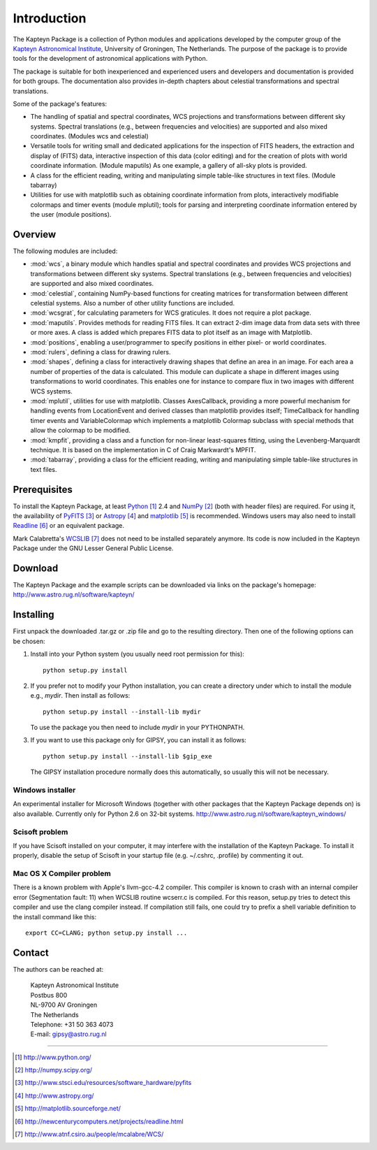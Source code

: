 Introduction
============

The Kapteyn Package is a collection of Python modules and applications
developed by the computer group of the
`Kapteyn Astronomical Institute <http://www.astro.rug.nl>`_,
University of Groningen, The Netherlands. 
The purpose of the package is to provide tools for the development of
astronomical applications with Python.

The package is suitable for both inexperienced and experienced users and
developers and documentation is provided for both groups.  The
documentation also provides in-depth chapters about celestial
transformations and spectral translations. 

Some of the package's features:

* The handling of spatial and spectral coordinates, WCS projections
  and transformations between different sky systems.  Spectral
  translations (e.g., between frequencies and velocities) are supported
  and also mixed coordinates.  (Modules wcs and celestial)

* Versatile tools for writing small and dedicated applications for
  the inspection of FITS headers, the extraction and display of (FITS)
  data, interactive inspection of this data (color editing) and for the
  creation of plots with world coordinate information.  (Module maputils)
  As one example, a gallery of all-sky plots is provided. 

* A class for the efficient reading, writing and manipulating simple
  table-like structures in text files.  (Module tabarray)

* Utilities for use with matplotlib such as obtaining coordinate
  information from plots, interactively modifiable colormaps and timer
  events (module mplutil); tools for parsing and interpreting coordinate
  information entered by the user (module positions). 


Overview
--------

The following modules are included:

- :mod:`wcs`, a binary module which handles spatial and spectral
  coordinates and provides
  WCS projections and transformations between different sky systems.
  Spectral translations (e.g., between frequencies and velocities) are
  supported and also mixed coordinates.

- :mod:`celestial`, containing NumPy-based functions for creating
  matrices for transformation between different celestial systems.
  Also a number of other utility functions are included.

- :mod:`wcsgrat`, for calculating parameters for WCS graticules.
  It does not require a plot package.

- :mod:`maputils`. Provides methods for reading FITS files.
  It can extract 2-dim image data from data sets with three or more axes.
  A class is added which prepares FITS data to plot itself as an image
  with Matplotlib.

- :mod:`positions`, enabling a user/programmer to specify positions in
  either pixel- or world coordinates.

- :mod:`rulers`, defining a class for drawing rulers.

- :mod:`shapes`, defining a class for interactively drawing shapes that
  define an area in an image. For each area a number of properties of the data
  is calculated. This module can duplicate a shape in different
  images using transformations to world coordinates.
  This enables one for instance to compare flux in two images with
  different WCS systems.

- :mod:`mplutil`, utilities for use with matplotlib.
  Classes AxesCallback, providing a more powerful
  mechanism for handling events from LocationEvent and derived classes
  than matplotlib provides itself; TimeCallback for handling timer events
  and VariableColormap which implements a matplotlib Colormap subclass
  with special methods that allow the colormap to be modified.

- :mod:`kmpfit`, providing a class and a function for non-linear
  least-squares fitting, using the Levenberg-Marquardt technique.
  It is based on the implementation in C of Craig Markwardt's MPFIT.

- :mod:`tabarray`, providing a class for the efficient reading, writing and
  manipulating simple table-like structures in text files. 

.. ascarray left out
  :mod:`ascarray`, a binary module containing the base function for
  module :mod:`tabarray`.

.. index:: prerequisites, Python, NumPy, PyFITS, Astropy, matplotlib

Prerequisites
-------------

To install the Kapteyn Package, at least Python_ 2.4
and NumPy_ (both with header files) are required.
For using it, the availability of PyFITS_ or Astropy_ and matplotlib_
is recommended.
Windows users may also need to install Readline_ or an equivalent package.

Mark Calabretta's WCSLIB_ does not need to be installed separately anymore.
Its code is now included in the Kapteyn Package under the
GNU Lesser General Public License.

.. _Python: http://www.python.org/
.. _NumPy: http://numpy.scipy.org/
.. _PyFITS: http://www.stsci.edu/resources/software_hardware/pyfits
.. _Astropy: http://www.astropy.org/
.. _matplotlib: http://matplotlib.sourceforge.net/
.. _Readline: http://newcenturycomputers.net/projects/readline.html
.. _WCSLIB: http://www.atnf.csiro.au/people/mcalabre/WCS/

.. index:: download

Download
--------

The Kapteyn Package and the example scripts can be downloaded via links on
the package's homepage: http://www.astro.rug.nl/software/kapteyn/

.. index:: install

Installing
----------

First unpack the downloaded .tar.gz or .zip file and go to the
resulting directory. Then one of the following options can be chosen:

#. Install into your Python system (you usually need root permission
   for this)::

      python setup.py install

#. If you prefer not to modify your Python installation, you can 
   create a directory under which to install the module
   e.g., *mydir*. Then install as follows::

      python setup.py install --install-lib mydir

   To use the package you then need to include *mydir* in your PYTHONPATH.

   .. index:: GIPSY

#. If you want to use this package only for GIPSY, you can
   install it as follows::

      python setup.py install --install-lib $gip_exe

   The GIPSY installation procedure normally does this automatically,
   so usually this will not be necessary.



Windows installer
.................

An experimental installer for Microsoft Windows (together with other
packages that the Kapteyn Package depends on) is also available.
Currently only for Python 2.6 on 32-bit systems.
http://www.astro.rug.nl/software/kapteyn_windows/

Scisoft problem
...............

If you have Scisoft installed on your computer, it may interfere with
the installation of the Kapteyn Package.  To install it properly,
disable the setup of Scisoft in your startup file (e.g. ~/.cshrc,
.profile) by commenting it out. 

Mac OS X Compiler problem
.........................

There is a known problem with Apple's llvm-gcc-4.2 compiler.
This compiler is known to crash with an internal compiler error
(Segmentation fault: 11) when WCSLIB routine wcserr.c is compiled.
For this reason, setup.py tries to detect this compiler and use
the clang compiler instead. If compilation still
fails, one could try to prefix a
shell variable definition to the install command like this::

   export CC=CLANG; python setup.py install ...


Contact
-------


The authors can be reached at:

   |   Kapteyn Astronomical Institute
   |   Postbus 800
   |   NL-9700 AV Groningen
   |   The Netherlands
   |   Telephone: +31 50 363 4073
   |   E-mail:    gipsy@astro.rug.nl

------------------

.. target-notes::


.. experiments:

   (remove leading blanks to activate)

   Epilogue
   --------
   
   Suppose a droplet of liquid is placed in an external medium that exerts
   a pressure :math:`P` on the droplet.
   Then the work done by the droplet on expansion is empirically given by
   
   .. math::
   
      dW=P\thinspace dV-\gamma\thinspace da
   
   where :math:`da` is the increase in the surface area of the droplet and
   :math:`\gamma` the coefficient of surface tension.
   The first law now takes the form
   
   .. math::
      :label: firstlaw
   
      dU=dQ-P\thinspace dV+\gamma\thinspace da
   
   Integrating this, we obtain for the internal energy of a droplet of
   radius :math:`r` the expression
   
   .. math::
   
      U={{4}\over {3}}\pi r^3u_\infty +4\pi \gamma r^2
   
   where :math:`u_\infty` is the internal energy per unit volume of an
   infinite droplet. (Now we understand the first law :eq:`firstlaw`
   a lot better!)
   
   .. inline plot example
   
   .. plot::
      
      from matplotlib.pyplot import plot
      plot(range(10))
      
   .. plot:: rechtelijn.py
      :height: 300
   
   (The End)

